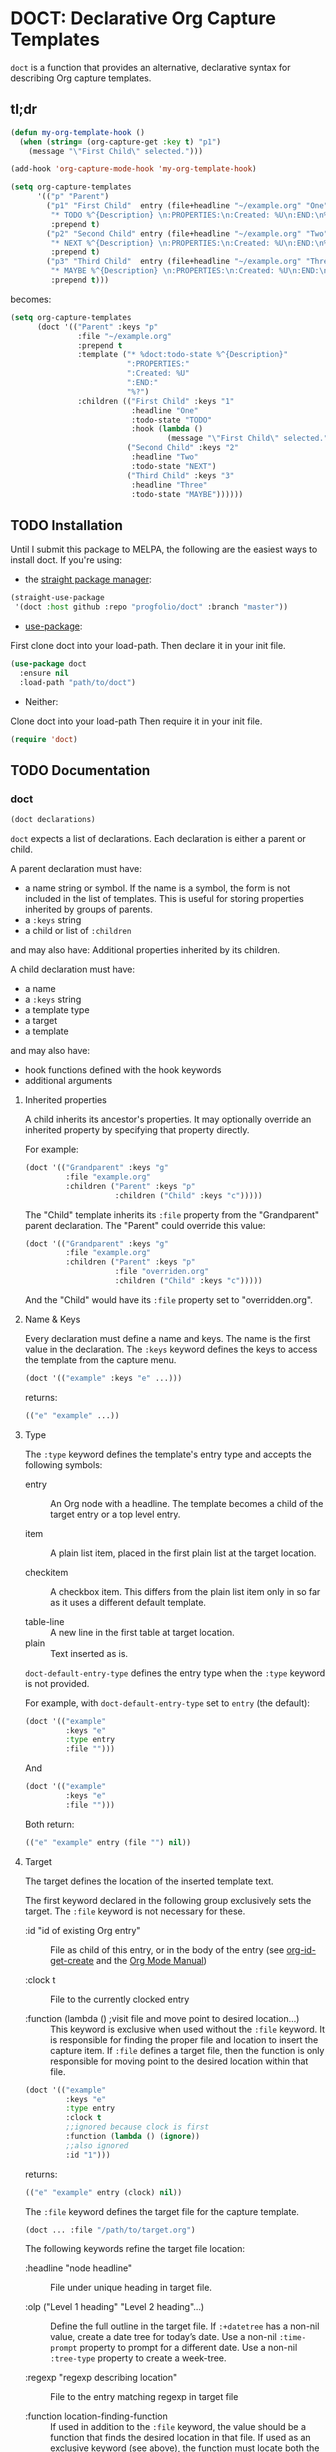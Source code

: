 * DOCT: Declarative Org Capture Templates
~doct~ is a function that provides an alternative, declarative syntax for describing Org capture templates.

** tl;dr
#+begin_src emacs-lisp
(defun my-org-template-hook ()
  (when (string= (org-capture-get :key t) "p1")
    (message "\"First Child\" selected.")))

(add-hook 'org-capture-mode-hook 'my-org-template-hook)

(setq org-capture-templates
      '(("p" "Parent")
        ("p1" "First Child"  entry (file+headline "~/example.org" "One")
         "* TODO %^{Description} \n:PROPERTIES:\n:Created: %U\n:END:\n%?"
         :prepend t)
        ("p2" "Second Child" entry (file+headline "~/example.org" "Two")
         "* NEXT %^{Description} \n:PROPERTIES:\n:Created: %U\n:END:\n%?"
         :prepend t)
        ("p3" "Third Child"  entry (file+headline "~/example.org" "Three")
         "* MAYBE %^{Description} \n:PROPERTIES:\n:Created: %U\n:END:\n%?"
         :prepend t)))
#+end_src

becomes:

#+begin_src emacs-lisp
(setq org-capture-templates
      (doct '(("Parent" :keys "p"
               :file "~/example.org"
               :prepend t
               :template ("* %doct:todo-state %^{Description}"
                          ":PROPERTIES:"
                          ":Created: %U"
                          ":END:"
                          "%?")
               :children (("First Child" :keys "1"
                           :headline "One"
                           :todo-state "TODO"
                           :hook (lambda ()
                                   (message "\"First Child\" selected.")))
                          ("Second Child" :keys "2"
                           :headline "Two"
                           :todo-state "NEXT")
                          ("Third Child" :keys "3"
                           :headline "Three"
                           :todo-state "MAYBE"))))))
#+end_src

** TODO Installation
Until I submit this package to MELPA, the following are the easiest ways to install doct.
If you're using:
- the [[https://github.com/raxod502/straight.el][straight package manager]]:
#+begin_src emacs-lisp
(straight-use-package
 '(doct :host github :repo "progfolio/doct" :branch "master"))
#+end_src
- [[https://github.com/jwiegley/use-package][use-package]]:
First clone doct into your load-path.
Then declare it in your init file.
#+begin_src emacs-lisp
(use-package doct
  :ensure nil
  :load-path "path/to/doct")
#+end_src
- Neither:
Clone doct into your load-path
Then require it in your init file.

#+begin_src emacs-lisp
(require 'doct)
#+end_src


** TODO Documentation
*** doct
#+begin_src emacs-lisp
(doct declarations)
#+end_src

~doct~ expects a list of declarations.
Each declaration is either a parent or child.

A parent declaration must have:

- a name string or symbol. If the name is a symbol, the form is not included in the list of templates. This is useful for storing properties inherited by groups of parents.
- a ~:keys~ string
- a child or list of ~:children~

and may also have:
Additional properties inherited by its children.

A child declaration must have:

- a name
- a ~:keys~ string
- a template type
- a target
- a template

and may also have:

- hook functions defined with the hook keywords
- additional arguments

**** Inherited properties
A child inherits its ancestor's properties.
It may optionally override an inherited property by specifying that property directly.

For example:

#+begin_src emacs-lisp
(doct '(("Grandparent" :keys "g"
         :file "example.org"
         :children ("Parent" :keys "p"
                    :children ("Child" :keys "c")))))
#+end_src

The "Child" template inherits its ~:file~ property from the "Grandparent" parent declaration.
The "Parent" could override this value:

#+begin_src emacs-lisp
(doct '(("Grandparent" :keys "g"
         :file "example.org"
         :children ("Parent" :keys "p"
                    :file "overriden.org"
                    :children ("Child" :keys "c")))))
#+end_src

And the "Child" would have its ~:file~ property set to "overridden.org".


**** Name & Keys
Every declaration must define a name and keys. The name is the first
value in the declaration. The ~:keys~ keyword defines the keys to access the template
from the capture menu.

#+begin_src emacs-lisp
(doct '(("example" :keys "e" ...)))
#+end_src

returns:

#+begin_src emacs-lisp
(("e" "example" ...))
#+end_src

**** Type

The ~:type~ keyword defines the template's entry type and accepts the following symbols:

- entry ::
  An Org node with a headline. The template becomes a child of the target entry
  or a top level entry.

- item ::
  A plain list item, placed in the first plain list at the target location.

- checkitem ::
  A checkbox item. This differs from the plain list item only in so far as it
  uses a different default template.

- table-line ::
  A new line in the first table at target location.
- plain ::
  Text inserted as is.

~doct-default-entry-type~ defines the entry type when the ~:type~ keyword is not provided.

For example, with  ~doct-default-entry-type~ set to ~entry~ (the default):

#+begin_src emacs-lisp
(doct '(("example"
         :keys "e"
         :type entry
         :file "")))
#+end_src

And

#+begin_src emacs-lisp
(doct '(("example"
         :keys "e"
         :file "")))
#+end_src

Both return:

#+begin_src emacs-lisp
(("e" "example" entry (file "") nil))
#+end_src

**** Target
The target defines the location of the inserted template text.

The first keyword declared in the following group exclusively sets the target.
The ~:file~ keyword is not necessary for these.

- :id "id of existing Org entry" ::
  File as child of this entry, or in the body of the entry
  (see [[https://github.com/emacs-mirror/emacs/blob/d0e2a341dd9a9a365fd311748df024ecb25b70ec/lisp/org/org-id.el#L45][org-id-get-create]] and the [[https://orgmode.org/manual/Template-elements.html#Template-elements][Org Mode Manual]])

- :clock t ::
  File to the currently clocked entry

- :function (lambda () ;visit file and move point to desired location...) ::
  This keyword is exclusive when used without the ~:file~ keyword. It is
  responsible for finding the proper file and location to insert the capture
  item. If ~:file~ defines a target file, then the function is only
  responsible for moving point to the desired location within that file.


#+begin_src emacs-lisp
(doct '(("example"
         :keys "e"
         :type entry
         :clock t
         ;;ignored because clock is first
         :function (lambda () (ignore))
         ;;also ignored
         :id "1")))
#+end_src

returns:

#+begin_src emacs-lisp
(("e" "example" entry (clock) nil))
#+end_src

The ~:file~ keyword defines the target file for the capture template.

#+begin_src emacs-lisp
(doct ... :file "/path/to/target.org")
#+end_src

The following keywords refine the target file location:

- :headline "node headline" ::
  File under unique heading in target file.

- :olp ("Level 1 heading" "Level 2 heading"...) ::

  Define the full outline in the target file.
  If ~:+datetree~ has a non-nil value, create a date tree for today’s date.
  Use a non-nil ~:time-prompt~ property to prompt for a different date.
  Use a non-nil ~:tree-type~ property to create a week-tree.

- :regexp "regexp describing location" ::

  File to the entry matching regexp in target file

- :function location-finding-function ::

  If used in addition to the ~:file~ keyword, the value should be a function
  that finds the desired location in that file. If used as an exclusive
  keyword (see above), the function must locate both the target file and move
  point to the desired location.

**** Template
The ~:template~ keyword defines the template for creating the capture item.
It may be either a string or a list of strings, or a function.
~doct~ joins the list with new lines.
A function must return the template text.

#+begin_src emacs-lisp
(doct '((... :template ("Test" "One" "Two"))))
#+end_src

returns:

#+begin_src emacs-lisp
((... "Test\nOne\nTwo"))
#+end_src

The ~:template-file~ keyword defines a file containing the text of the template.

The first keyword declared overrides any additional template declarations.

**** Additional options
Key-value pairs define additional options.

#+begin_src emacs-lisp
(doct '((...:immediate-finish nil)))
#+end_src

returns:

#+begin_src emacs-lisp
((...))
#+end_src

see the [[https://orgmode.org/manual/Template-elements.html#Template-elements][Org Mode Manual]] for a full list of additional options.

**** Custom options
~doct~ stores unrecognized keywords on the template's [[https://github.com/emacs-mirror/emacs/blob/d0e2a341dd9a9a365fd311748df024ecb25b70ec/lisp/org/org-capture.el#L450][org-capture-plist]] as members of the doct--options plist.
This allows custom metadata to declared for a template and accessed during capture.
See [[#doct-string-expansion]] for details.

**** Children
A parent declaration may contain a single or list of ~:children~ declarations.
The parent's ~:keys~ prefix each child's ~:keys~.

#+begin_src emacs-lisp
(doct '(("parent" :keys "p"
         :children
         (("child" :keys "c"
           :children
           (("grandchild" :keys "g"
             :file ""
             :type plain
             :template "test")))))))
#+end_src

returns:

#+begin_src emacs-lisp
(("p" "parent") ("pc" "child") ("pcg" "grandchild" plain (file "") "test"))
#+end_src


**** %doct string expansion
:PROPERTIES:
:CUSTOM_ID: doct-string-expansion
:END:
A declaration may include custom metadata which is accessible during capture.
The syntax is similar to other, built-in "%-escapes":

~%doct:keyword~

will insert the value declared with ~:keyword~ on the template.

For example, with:

#+begin_src emacs-lisp
(doct '(("Parent" :keys "p"
         :file ""
         :template "* %doct:todo-state %?"
         :children (("One" :keys "1" :todo-state "TODO")
                    ("Two" :keys "2" :todo-state "IDEA")))))
#+end_src

Each child template has it's ~:todo-state~ value expanded in the inherited ~:template.~

**** Hooks
Adding one of the following hook keywords in a declaration will generate a function
of the form:

=doct--hook/<hook-variable-abbreviation>/KEYS=

which wraps the user's function in a conditional check for the current
template's keys and adds it to the appropriate hook.

- :hook ::
  - org-capture-mode-hook ::

    Runs when entering the org-capture-mode minor mode. Useful for running a
    function immediately after filling the template out.

- :prepare-finalize  ::
  - org-capture-prepare-finalize-hook ::

    Runs before the finalization starts. The capture buffer is current and
    narrowed.

- :before-finalize ::
  - org-capture-before-finalize-hook ::

    Runs right before a capture process finalizes. The capture buffer is still
    current and widened to the entire buffer.

- :after-finalize ::
  - org-capture-after-finalize-hook  ::
    Runs right after a capture process finalizes. Suitable for window cleanup.

For example:

#+begin_src emacs-lisp
(doct '(("example"
         :keys "e"
         :file ""
         :hook (lambda ()
                 ;;when selecting the "example" template
                 ;;doct--hook/mode/e executes
                 ;;during the org-capture-mode-hook.
                 (ignore)))))
#+end_src

See =doct-remove-hooks= to remove and unintern generated functions.

*** custom variables
doct supports the following variables for customization:

- doct-default-entry-type 'entry ::
  The default template entry type.
  It can be overridden by using the ~:type~ keyword in an entry.

- doct-after-conversion-hook ::
  Hook run after doct has converted declarative forms to templates.
  Hook functions run with the list of templates as their only argument.
  The templates are not flattened at this point and are of the form:
  #+begin_src emacs-lisp
  (((parent) (child)...)...).
  #+end_src

*** Contributing

Pull/feature requests, code review, angry comments are all welcome.

Please add a test to the test suite if you introduce any changes.

Thanks,
nv
